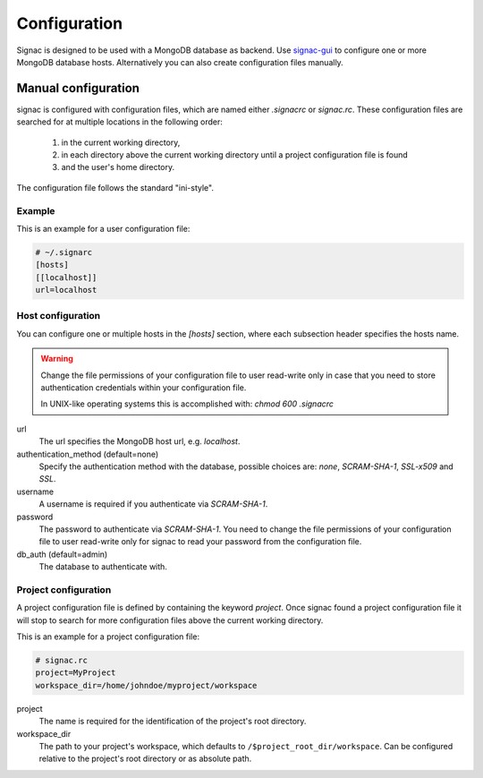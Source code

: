 =============
Configuration
=============

Signac is designed to be used with a MongoDB database as backend.
Use signac-gui_ to configure one or more MongoDB database hosts.
Alternatively you can also create configuration files manually.

.. _signac-gui: https://bitbucket.org/glotzer/signac-gui

Manual configuration
====================

signac is configured with configuration files, which are named either `.signacrc` or `signac.rc`.
These configuration files are searched for at multiple locations in the following order:

  1. in the current working directory,
  2. in each directory above the current working directory until a project configuration file is found
  3. and the user's home directory.

The configuration file follows the standard "ini-style".

Example
-------

This is an example for a user configuration file:

.. code-block:: ini

   # ~/.signarc
   [hosts]
   [[localhost]]
   url=localhost

Host configuration
------------------

You can configure one or multiple hosts in the `[hosts]` section, where each subsection header specifies the hosts name.

.. warning::
   Change the file permissions of your configuration file to user read-write only in case that you need to store authentication credentials within your configuration file.

   In UNIX-like operating systems this is accomplished with: `chmod 600 .signacrc`

url
  The url specifies the MongoDB host url, e.g. `localhost`.
authentication_method (default=none)
  Specify the authentication method with the database, possible choices are: `none`, `SCRAM-SHA-1`, `SSL-x509` and `SSL`.
username
  A username is required if you authenticate via `SCRAM-SHA-1`.
password
  The password to authenticate via `SCRAM-SHA-1`.
  You need to change the file permissions of your configuration file to user read-write only for signac to read your password from the configuration file.
db_auth (default=admin)
  The database to authenticate with.

Project configuration
---------------------

A project configuration file is defined by containing the keyword `project`.
Once signac found a project configuration file it will stop to search for more configuration files above the current working directory.

This is an example for a project configuration file:

.. code-block:: ini

   # signac.rc
   project=MyProject
   workspace_dir=/home/johndoe/myproject/workspace

project
  The name is required for the identification of the project's root directory.

workspace_dir
  The path to your project's workspace, which defaults to ``/$project_root_dir/workspace``.
  Can be configured relative to the project's root directory or as absolute path.
